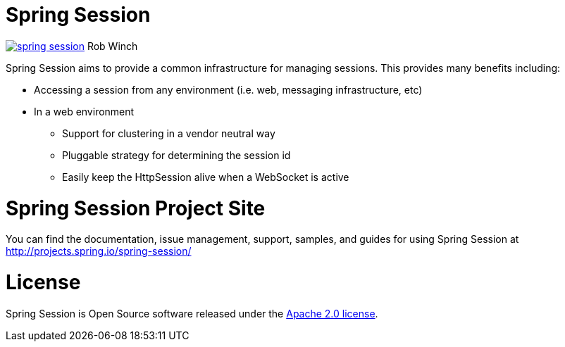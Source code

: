 = Spring Session

image:https://badges.gitter.im/spring-projects/spring-session.svg[link="https://gitter.im/spring-projects/spring-session?utm_source=badge&utm_medium=badge&utm_campaign=pr-badge&utm_content=badge"]
Rob Winch

Spring Session aims to provide a common infrastructure for managing sessions. This provides many benefits including:

* Accessing a session from any environment (i.e. web, messaging infrastructure, etc)
* In a web environment
** Support for clustering in a vendor neutral way
** Pluggable strategy for determining the session id
** Easily keep the HttpSession alive when a WebSocket is active

= Spring Session Project Site

You can find the documentation, issue management, support, samples, and guides for using Spring Session at http://projects.spring.io/spring-session/

= License

Spring Session is Open Source software released under the http://www.apache.org/licenses/LICENSE-2.0.html[Apache 2.0 license].
